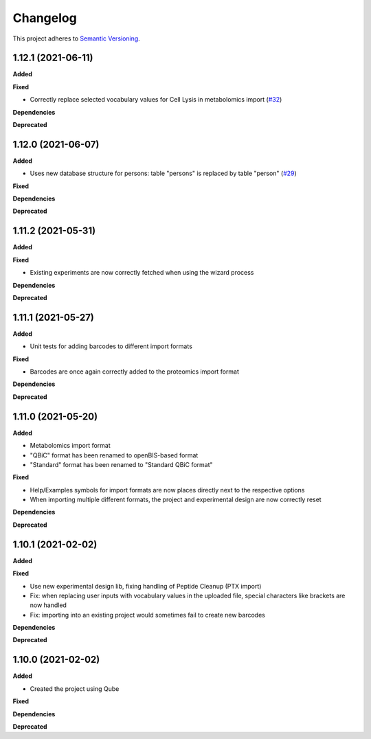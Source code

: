 ==========
Changelog
==========

This project adheres to `Semantic Versioning <https://semver.org/>`_.

1.12.1 (2021-06-11)
-------------------

**Added**

**Fixed**

* Correctly replace selected vocabulary values for Cell Lysis in metabolomics import (`#32 <https://github.com/qbicsoftware/projectwizard-portlet/pull/32>`_)

**Dependencies**

**Deprecated**


1.12.0 (2021-06-07)
-------------------

**Added**

* Uses new database structure for persons: table "persons" is replaced by table "person" (`#29 <https://github.com/qbicsoftware/projectwizard-portlet/pull/29>`_)

**Fixed**

**Dependencies**

**Deprecated**


1.11.2 (2021-05-31)
-------------------

**Added**

**Fixed**

* Existing experiments are now correctly fetched when using the wizard process

**Dependencies**

**Deprecated**


1.11.1 (2021-05-27)
-------------------

**Added**

* Unit tests for adding barcodes to different import formats

**Fixed**

* Barcodes are once again correctly added to the proteomics import format

**Dependencies**

**Deprecated**


1.11.0 (2021-05-20)
-------------------

**Added**

* Metabolomics import format
* "QBiC" format has been renamed to openBIS-based format
* "Standard" format has been renamed to "Standard QBiC format"

**Fixed**

* Help/Examples symbols for import formats are now places directly next to the respective options
* When importing multiple different formats, the project and experimental design are now correctly reset

**Dependencies**

**Deprecated**


1.10.1 (2021-02-02)
-------------------

**Added**

**Fixed**

* Use new experimental design lib, fixing handling of Peptide Cleanup (PTX import)
* Fix: when replacing user inputs with vocabulary values in the uploaded file, special characters like brackets are now handled
* Fix: importing into an existing project would sometimes fail to create new barcodes

**Dependencies**

**Deprecated**


1.10.0 (2021-02-02)
-------------------

**Added**

* Created the project using Qube

**Fixed**

**Dependencies**

**Deprecated**
